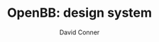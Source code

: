 #+TITLE:     OpenBB: design system
#+AUTHOR:    David Conner
#+EMAIL:     aionfork@gmail.com
#+DESCRIPTION: notes
